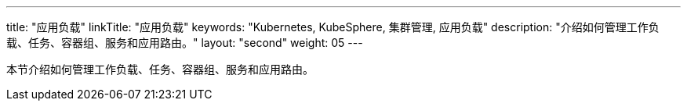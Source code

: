 ---
title: "应用负载"
linkTitle: "应用负载"
keywords: "Kubernetes, KubeSphere, 集群管理, 应用负载"
description: "介绍如何管理工作负载、任务、容器组、服务和应用路由。"
layout: "second"
weight: 05
---



本节介绍如何管理工作负载、任务、容器组、服务和应用路由。
